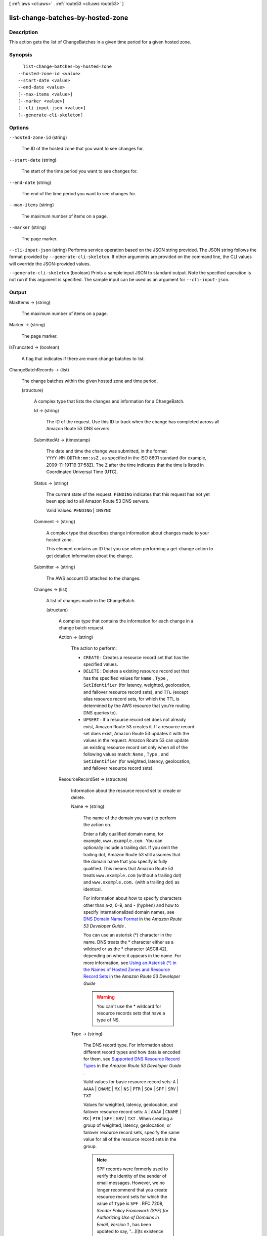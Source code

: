 [ :ref:`aws <cli:aws>` . :ref:`route53 <cli:aws route53>` ]

.. _cli:aws route53 list-change-batches-by-hosted-zone:


**********************************
list-change-batches-by-hosted-zone
**********************************



===========
Description
===========



This action gets the list of ChangeBatches in a given time period for a given hosted zone.



========
Synopsis
========

::

    list-change-batches-by-hosted-zone
  --hosted-zone-id <value>
  --start-date <value>
  --end-date <value>
  [--max-items <value>]
  [--marker <value>]
  [--cli-input-json <value>]
  [--generate-cli-skeleton]




=======
Options
=======

``--hosted-zone-id`` (string)


  The ID of the hosted zone that you want to see changes for.

  

``--start-date`` (string)


  The start of the time period you want to see changes for.

  

``--end-date`` (string)


  The end of the time period you want to see changes for.

  

``--max-items`` (string)


  The maximum number of items on a page.

  

``--marker`` (string)


  The page marker.

  

``--cli-input-json`` (string)
Performs service operation based on the JSON string provided. The JSON string follows the format provided by ``--generate-cli-skeleton``. If other arguments are provided on the command line, the CLI values will override the JSON-provided values.

``--generate-cli-skeleton`` (boolean)
Prints a sample input JSON to standard output. Note the specified operation is not run if this argument is specified. The sample input can be used as an argument for ``--cli-input-json``.



======
Output
======

MaxItems -> (string)

  

  The maximum number of items on a page.

  

  

Marker -> (string)

  

  The page marker.

  

  

IsTruncated -> (boolean)

  

  A flag that indicates if there are more change batches to list.

  

  

ChangeBatchRecords -> (list)

  

  The change batches within the given hosted zone and time period. 

  

  (structure)

    

    A complex type that lists the changes and information for a ChangeBatch.

    

    Id -> (string)

      

      The ID of the request. Use this ID to track when the change has completed across all Amazon Route 53 DNS servers.

      

      

    SubmittedAt -> (timestamp)

      

      The date and time the change was submitted, in the format ``YYYY-MM-DDThh:mm:ssZ`` , as specified in the ISO 8601 standard (for example, 2009-11-19T19:37:58Z). The ``Z`` after the time indicates that the time is listed in Coordinated Universal Time (UTC).

      

      

    Status -> (string)

      

      The current state of the request. ``PENDING`` indicates that this request has not yet been applied to all Amazon Route 53 DNS servers.

       

      Valid Values: ``PENDING`` | ``INSYNC`` 

      

      

    Comment -> (string)

      

      A complex type that describes change information about changes made to your hosted zone.

       

      This element contains an ID that you use when performing a  get-change action to get detailed information about the change.

      

      

    Submitter -> (string)

      

      The AWS account ID attached to the changes. 

      

      

    Changes -> (list)

      

      A list of changes made in the ChangeBatch.

      

      (structure)

        

        A complex type that contains the information for each change in a change batch request.

        

        Action -> (string)

          

          The action to perform:

           

           
          * ``CREATE`` : Creates a resource record set that has the specified values.
           
          * ``DELETE`` : Deletes a existing resource record set that has the specified values for ``Name`` , ``Type`` , ``SetIdentifier`` (for latency, weighted, geolocation, and failover resource record sets), and ``TTL`` (except alias resource record sets, for which the TTL is determined by the AWS resource that you're routing DNS queries to).
           
          * ``UPSERT`` : If a resource record set does not already exist, Amazon Route 53 creates it. If a resource record set does exist, Amazon Route 53 updates it with the values in the request. Amazon Route 53 can update an existing resource record set only when all of the following values match: ``Name`` , ``Type`` , and ``SetIdentifier`` (for weighted, latency, geolocation, and failover resource record sets).
           

          

          

        ResourceRecordSet -> (structure)

          

          Information about the resource record set to create or delete.

          

          Name -> (string)

            

            The name of the domain you want to perform the action on.

             

            Enter a fully qualified domain name, for example, ``www.example.com`` . You can optionally include a trailing dot. If you omit the trailing dot, Amazon Route 53 still assumes that the domain name that you specify is fully qualified. This means that Amazon Route 53 treats ``www.example.com`` (without a trailing dot) and ``www.example.com.`` (with a trailing dot) as identical.

             

            For information about how to specify characters other than a-z, 0-9, and - (hyphen) and how to specify internationalized domain names, see `DNS Domain Name Format`_ in the *Amazon Route 53 Developer Guide* .

             

            You can use an asterisk (*) character in the name. DNS treats the * character either as a wildcard or as the * character (ASCII 42), depending on where it appears in the name. For more information, see `Using an Asterisk (*) in the Names of Hosted Zones and Resource Record Sets`_ in the *Amazon Route 53 Developer Guide* 

             

            .. warning::

              You can't use the * wildcard for resource records sets that have a type of NS.

            

            

          Type -> (string)

            

            The DNS record type. For information about different record types and how data is encoded for them, see `Supported DNS Resource Record Types`_ in the *Amazon Route 53 Developer Guide* .

             

            Valid values for basic resource record sets: ``A`` | ``AAAA`` | ``CNAME`` | ``MX`` | ``NS`` | ``PTR`` | ``SOA`` | ``SPF`` | ``SRV`` | ``TXT`` 

             

            Values for weighted, latency, geolocation, and failover resource record sets: ``A`` | ``AAAA`` | ``CNAME`` | ``MX`` | ``PTR`` | ``SPF`` | ``SRV`` | ``TXT`` . When creating a group of weighted, latency, geolocation, or failover resource record sets, specify the same value for all of the resource record sets in the group.

             

            .. note::

              SPF records were formerly used to verify the identity of the sender of email messages. However, we no longer recommend that you create resource record sets for which the value of ``Type`` is ``SPF`` . RFC 7208, *Sender Policy Framework (SPF) for Authorizing Use of Domains in Email, Version 1* , has been updated to say, "...[I]ts existence and mechanism defined in [RFC4408] have led to some interoperability issues. Accordingly, its use is no longer appropriate for SPF version 1; implementations are not to use it." In RFC 7208, see section 14.1, `The SPF DNS Record Type`_ .

             

            Values for alias resource record sets:

             

             
            * **CloudFront distributions:**  ``A`` 
             
            * **ELB load balancers:**  ``A`` | ``AAAA`` 
             
            * **Amazon S3 buckets:** A
             
            * **Another resource record set in this hosted zone:** Specify the type of the resource record set for which you're creating the alias. Specify any value except ``NS`` or ``SOA`` .
             

            

            

          SetIdentifier -> (string)

            

            *Weighted, Latency, Geo, and Failover resource record sets only:* An identifier that differentiates among multiple resource record sets that have the same combination of DNS name and type. The value of ``SetIdentifier`` must be unique for each resource record set that has the same combination of DNS name and type.

            

            

          Weight -> (long)

            

            *Weighted resource record sets only:* Among resource record sets that have the same combination of DNS name and type, a value that determines the proportion of DNS queries that Amazon Route 53 responds to using the current resource record set. Amazon Route 53 calculates the sum of the weights for the resource record sets that have the same combination of DNS name and type. Amazon Route 53 then responds to queries based on the ratio of a resource's weight to the total. Note the following:

             

             
            * You must specify a value for the ``Weight`` element for every weighted resource record set.
             
            * You can only specify one ``ResourceRecord`` per weighted resource record set.
             
            * You cannot create latency, failover, or geolocation resource record sets that have the same values for the ``Name`` and ``Type`` elements as weighted resource record sets.
             
            * You can create a maximum of 100 weighted resource record sets that have the same values for the ``Name`` and ``Type`` elements.
             
            * For weighted (but not weighted alias) resource record sets, if you set ``Weight`` to ``0`` for a resource record set, Amazon Route 53 never responds to queries with the applicable value for that resource record set. However, if you set ``Weight`` to ``0`` for all resource record sets that have the same combination of DNS name and type, traffic is routed to all resources with equal probability. The effect of setting ``Weight`` to ``0`` is different when you associate health checks with weighted resource record sets. For more information, see `Options for Configuring Amazon Route 53 Active-Active and Active-Passive Failover`_ in the *Amazon Route 53 Developer Guide* . 
             

            

            

          Region -> (string)

            

            *Latency-based resource record sets only:* The Amazon EC2 region where the resource that is specified in this resource record set resides. The resource typically is an AWS resource, such as an Amazon EC2 instance or an ELB load balancer, and is referred to by an IP address or a DNS domain name, depending on the record type.

             

            .. note::

              You can create latency and latency alias resource record sets only in public hosted zones.

             

            When Amazon Route 53 receives a DNS query for a domain name and type for which you have created latency resource record sets, Amazon Route 53 selects the latency resource record set that has the lowest latency between the end user and the associated Amazon EC2 region. Amazon Route 53 then returns the value that is associated with the selected resource record set.

             

            Note the following:

             

             
            * You can only specify one ``ResourceRecord`` per latency resource record set.
             
            * You can only create one latency resource record set for each Amazon EC2 region.
             
            * You are not required to create latency resource record sets for all Amazon EC2 regions. Amazon Route 53 will choose the region with the best latency from among the regions for which you create latency resource record sets.
             
            * You cannot create non-latency resource record sets that have the same values for the ``Name`` and ``Type`` elements as latency resource record sets.
             

            

            

          GeoLocation -> (structure)

            

            *Geo location resource record sets only:* A complex type that lets you control how Amazon Route 53 responds to DNS queries based on the geographic origin of the query. For example, if you want all queries from Africa to be routed to a web server with an IP address of ``192.0.2.111`` , create a resource record set with a ``Type`` of ``A`` and a ``ContinentCode`` of ``AF`` .

             

            .. note::

              You can create geolocation and geolocation alias resource record sets only in public hosted zones.

             

            If you create separate resource record sets for overlapping geographic regions (for example, one resource record set for a continent and one for a country on the same continent), priority goes to the smallest geographic region. This allows you to route most queries for a continent to one resource and to route queries for a country on that continent to a different resource.

             

            You cannot create two geolocation resource record sets that specify the same geographic location.

             

            The value ``*`` in the ``CountryCode`` element matches all geographic locations that aren't specified in other geolocation resource record sets that have the same values for the ``Name`` and ``Type`` elements.

             

            .. warning::

              Geolocation works by mapping IP addresses to locations. However, some IP addresses aren't mapped to geographic locations, so even if you create geolocation resource record sets that cover all seven continents, Amazon Route 53 will receive some DNS queries from locations that it can't identify. We recommend that you create a resource record set for which the value of ``CountryCode`` is ``*`` , which handles both queries that come from locations for which you haven't created geolocation resource record sets and queries from IP addresses that aren't mapped to a location. If you don't create a ``*`` resource record set, Amazon Route 53 returns a "no answer" response for queries from those locations.

             

            You cannot create non-geolocation resource record sets that have the same values for the ``Name`` and ``Type`` elements as geolocation resource record sets.

            

            ContinentCode -> (string)

              

              The code for a continent geo location. Note: only continent locations have a continent code.

               

              Valid values: ``AF`` | ``AN`` | ``AS`` | ``EU`` | ``OC`` | ``NA`` | ``SA`` 

               

              Constraint: Specifying ``ContinentCode`` with either ``CountryCode`` or ``SubdivisionCode`` returns an  InvalidInput error.

              

              

            CountryCode -> (string)

              

              The code for a country geo location. The default location uses '*' for the country code and will match all locations that are not matched by a geo location.

               

              The default geo location uses a ``*`` for the country code. All other country codes follow the ISO 3166 two-character code.

              

              

            SubdivisionCode -> (string)

              

              The code for a country's subdivision (e.g., a province of Canada). A subdivision code is only valid with the appropriate country code.

               

              Constraint: Specifying ``SubdivisionCode`` without ``CountryCode`` returns an  InvalidInput error.

              

              

            

          Failover -> (string)

            

            *Failover resource record sets only:* To configure failover, you add the ``Failover`` element to two resource record sets. For one resource record set, you specify ``PRIMARY`` as the value for ``Failover`` ; for the other resource record set, you specify ``SECONDARY`` . In addition, you include the ``HealthCheckId`` element and specify the health check that you want Amazon Route 53 to perform for each resource record set.

             

            .. note::

              You can create failover and failover alias resource record sets only in public hosted zones.

             

            Except where noted, the following failover behaviors assume that you have included the ``HealthCheckId`` element in both resource record sets:

             

             
            * When the primary resource record set is healthy, Amazon Route 53 responds to DNS queries with the applicable value from the primary resource record set regardless of the health of the secondary resource record set.
             
            * When the primary resource record set is unhealthy and the secondary resource record set is healthy, Amazon Route 53 responds to DNS queries with the applicable value from the secondary resource record set.
             
            * When the secondary resource record set is unhealthy, Amazon Route 53 responds to DNS queries with the applicable value from the primary resource record set regardless of the health of the primary resource record set.
             
            * If you omit the ``HealthCheckId`` element for the secondary resource record set, and if the primary resource record set is unhealthy, Amazon Route 53 always responds to DNS queries with the applicable value from the secondary resource record set. This is true regardless of the health of the associated endpoint.
             

             

            You cannot create non-failover resource record sets that have the same values for the ``Name`` and ``Type`` elements as failover resource record sets.

             

            For failover alias resource record sets, you must also include the ``EvaluateTargetHealth`` element and set the value to true.

             

            For more information about configuring failover for Amazon Route 53, see `Amazon Route 53 Health Checks and DNS Failover`_ in the *Amazon Route 53 Developer Guide* .

             

            Valid values: ``PRIMARY`` | ``SECONDARY`` 

            

            

          TTL -> (long)

            

            The cache time to live for the current resource record set. Note the following:

             

             
            * If you're creating an alias resource record set, omit ``TTL`` . Amazon Route 53 uses the value of ``TTL`` for the alias target. 
             
            * If you're associating this resource record set with a health check (if you're adding a ``HealthCheckId`` element), we recommend that you specify a ``TTL`` of 60 seconds or less so clients respond quickly to changes in health status.
             
            * All of the resource record sets in a group of weighted, latency, geolocation, or failover resource record sets must have the same value for ``TTL`` .
             
            * If a group of weighted resource record sets includes one or more weighted alias resource record sets for which the alias target is an ELB load balancer, we recommend that you specify a ``TTL`` of 60 seconds for all of the non-alias weighted resource record sets that have the same name and type. Values other than 60 seconds (the TTL for load balancers) will change the effect of the values that you specify for ``Weight`` .
             

            

            

          ResourceRecords -> (list)

            

            A complex type that contains the resource records for the current resource record set.

            

            (structure)

              

              A complex type that contains the value of the ``Value`` element for the current resource record set.

              

              Value -> (string)

                

                The current or new DNS record value, not to exceed 4,000 characters. In the case of a ``DELETE`` action, if the current value does not match the actual value, an error is returned. For descriptions about how to format ``Value`` for different record types, see `Supported DNS Resource Record Types`_ in the *Amazon Route 53 Developer Guide* .

                 

                You can specify more than one value for all record types except ``CNAME`` and ``SOA`` . 

                

                

              

            

          AliasTarget -> (structure)

            

            *Alias resource record sets only:* Information about the AWS resource to which you are redirecting traffic.

            

            HostedZoneId -> (string)

              

              *Alias resource record sets only:* The value you use depends on where you want to route queries:

               

               
              * **A CloudFront distribution:** Specify ``Z2FDTNDATAQYW2`` .
               
              * An ELB load balancer: Specify the value of the hosted zone ID for the load balancer. You can get the hosted zone ID by using the AWS Management Console, the ELB API, or the AWS CLI. Use the same method to get values for ``HostedZoneId`` and ``DNSName`` . If you get one value from the console and the other value from the API or the CLI, creating the resource record set will fail.
               
              * **An Amazon S3 bucket that is configured as a static website:** Specify the hosted zone ID for the Amazon S3 website endpoint in which you created the bucket. For more information about valid values, see the table `Amazon Simple Storage Service (S3) Website Endpoints`_ in the *Amazon Web Services General Reference* .
               
              * **Another Amazon Route 53 resource record set in your hosted zone:** Specify the hosted zone ID of your hosted zone. (An alias resource record set cannot reference a resource record set in a different hosted zone.)
               

               

              For more information and an example, see `Example\: Creating Alias Resource Record Sets`_ in the *Amazon Route 53 API Reference* .

              

              

            DNSName -> (string)

              

              *Alias resource record sets only:* The external DNS name associated with the AWS Resource. The value that you specify depends on where you want to route queries:

               

               
              * **A CloudFront distribution:** Specify the domain name that CloudFront assigned when you created your distribution. Your CloudFront distribution must include an alternate domain name that matches the name of the resource record set. For example, if the name of the resource record set is ``acme.example.com`` , your CloudFront distribution must include ``acme.example.com`` as one of the alternate domain names. For more information, see `Using Alternate Domain Names (CNAMEs)`_ in the *Amazon CloudFront Developer Guide* .
               
              * **An ELB load balancer:** Specify the DNS name associated with the load balancer. You can get the DNS name by using the AWS Management Console, the ELB API, or the AWS CLI. Use the same method to get values for ``HostedZoneId`` and ``DNSName`` . If you get one value from the console and the other value from the API or the CLI, creating the resource record set will fail.
               
              * **An Elastic Beanstalk environment:** Specify the CNAME attribute for the environment. (The environment must have a regionalized domain name.) 
               
              * **An Amazon S3 bucket that is configured as a static website:** Specify the domain name of the Amazon S3 website endpoint in which you created the bucket; for example, ``s3-website-us-east-1.amazonaws.com`` . For more information about valid values, see the table `Amazon Simple Storage Service (S3) Website Endpoints`_ in the *Amazon Web Services General Reference* . For more information about using Amazon S3 buckets for websites, see `Hosting a Static Website on Amazon S3`_ in the *Amazon Simple Storage Service Developer Guide* .
               
              * **Another Amazon Route 53 resource record set:** Specify the value of the ``Name`` element for a resource record set in the current hosted zone.
               

               

              For more information and an example, see `Example\: Creating Alias Resource Record Sets`_ in the *Amazon Route 53 API Reference* .

              

              

            EvaluateTargetHealth -> (boolean)

              

              *Alias resource record sets only:* If you set the value of ``EvaluateTargetHealth`` to ``true`` for the resource record set or sets in an alias, weighted alias, latency alias, or failover alias resource record set, and if you specify a value for ``HealthCheckId`` for every resource record set that is referenced by these alias resource record sets, the alias resource record sets inherit the health of the referenced resource record sets.

               

              In this configuration, when Amazon Route 53 receives a DNS query for an alias resource record set:

               

               
              * Amazon Route 53 looks at the resource record sets that are referenced by the alias resource record sets to determine which health checks they're using.
               
              * Amazon Route 53 checks the current status of each health check. (Amazon Route 53 periodically checks the health of the endpoint that is specified in a health check; it doesn't perform the health check when the DNS query arrives.)
               
              * Based on the status of the health checks, Amazon Route 53 determines which resource record sets are healthy. Unhealthy resource record sets are immediately removed from consideration. In addition, if all of the resource record sets that are referenced by an alias resource record set are unhealthy, that alias resource record set also is immediately removed from consideration.
               
              * Based on the configuration of the alias resource record sets (weighted alias or latency alias, for example) and the configuration of the resource record sets that they reference, Amazon Route 53 chooses a resource record set from the healthy resource record sets, and responds to the query.
               

               

              Note the following:

               

              
              * You cannot set ``EvaluateTargetHealth`` to true when the alias target is a CloudFront distribution.
               
              * If the AWS resource that you specify in ``AliasTarget`` is a resource record set or a group of resource record sets (for example, a group of weighted resource record sets), but it is not another alias resource record set, we recommend that you associate a health check with all of the resource record sets in the alias target. For more information, see `What Happens When You Omit Health Checks?`_ in the *Amazon Route 53 Developer Guide* .
               
              * If you specify an ELB load balancer in ``AliasTarget`` , Elastic Load Balancing routes queries only to the healthy Amazon EC2 instances that are registered with the load balancer. If no Amazon EC2 instances are healthy or if the load balancer itself is unhealthy, and if ``EvaluateTargetHealth`` is ``true`` for the corresponding alias resource record set, Amazon Route 53 routes queries to other resources.
               
              * When you create a load balancer, you configure settings for Elastic Load Balancing health checks; they're not Amazon Route 53 health checks, but they perform a similar function. Do not create Amazon Route 53 health checks for the Amazon EC2 instances that you register with an ELB load balancer. For more information, see `How Health Checks Work in More Complex Amazon Route 53 Configurations`_ in the *Amazon Route 53 Developer Guide* .
               

               

              We recommend that you set ``EvaluateTargetHealth`` to ``true`` only when you have enough idle capacity to handle the failure of one or more endpoints.

               

              For more information and examples, see `Amazon Route 53 Health Checks and DNS Failover`_ in the *Amazon Route 53 Developer Guide* .

              

              

            

          HealthCheckId -> (string)

            

            *Health Check resource record sets only, not required for alias resource record sets:* An identifier that is used to identify health check associated with the resource record set.

            

            

          TrafficPolicyInstanceId -> (string)

            

            

          

        

      

    

  

NextMarker -> (string)

  

  The next page marker.

  

  



.. _Example\: Creating Alias Resource Record Sets: http://docs.aws.amazon.com/Route53/latest/APIReference/CreateAliasRRSAPI.html
.. _What Happens When You Omit Health Checks?: http://docs.aws.amazon.com/Route53/latest/DeveloperGuide/dns-failover-complex-configs.html#dns-failover-complex-configs-hc-omitting
.. _Using an Asterisk (*) in the Names of Hosted Zones and Resource Record Sets: http://docs.aws.amazon.com/Route53/latest/DeveloperGuide/DomainNameFormat.html#domain-name-format-asterisk
.. _Hosting a Static Website on Amazon S3: http://docs.aws.amazon.com/AmazonS3/latest/dev/WebsiteHosting.html
.. _Using Alternate Domain Names (CNAMEs): http://docs.aws.amazon.com/AmazonCloudFront/latest/DeveloperGuide/CNAMEs.html
.. _Supported DNS Resource Record Types: http://docs.aws.amazon.com/Route53/latest/DeveloperGuide/ResourceRecordTypes.html
.. _How Health Checks Work in More Complex Amazon Route 53 Configurations: http://docs.aws.amazon.com/Route53/latest/DeveloperGuide/dns-failover-complex-configs.html
.. _Amazon Simple Storage Service (S3) Website Endpoints: http://docs.aws.amazon.com/general/latest/gr/rande.html#s3_region
.. _DNS Domain Name Format: http://docs.aws.amazon.com/Route53/latest/DeveloperGuide/DomainNameFormat.html
.. _Options for Configuring Amazon Route 53 Active-Active and Active-Passive Failover: http://docs.aws.amazon.com/Route53/latest/DeveloperGuide/dns-failover-configuring-options.html
.. _Amazon Route 53 Health Checks and DNS Failover: http://docs.aws.amazon.com/Route53/latest/DeveloperGuide/dns-failover.html
.. _The SPF DNS Record Type: http://tools.ietf.org/html/rfc7208#section-14.1
